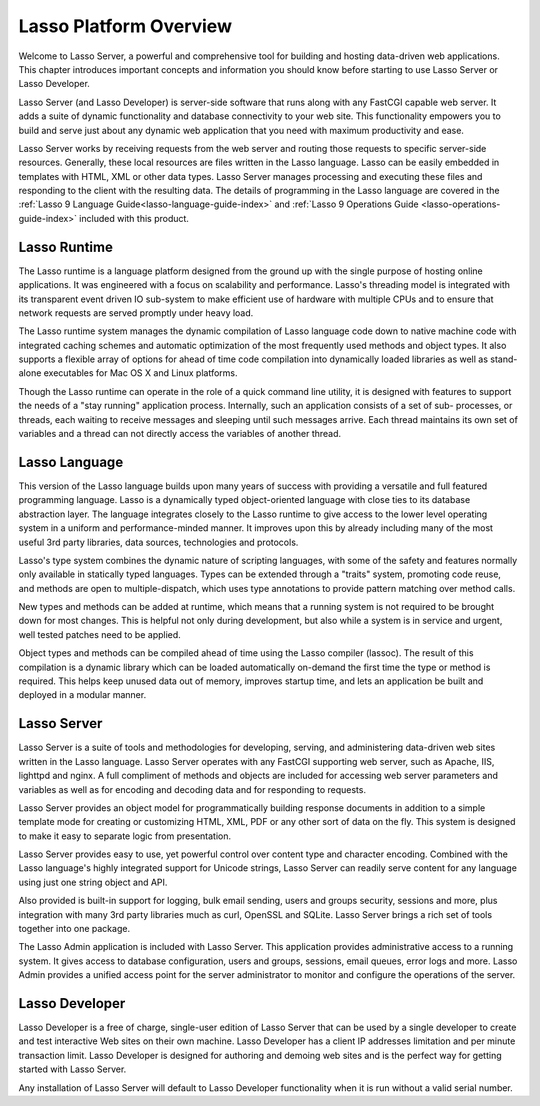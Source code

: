 .. _server-overview:

***********************
Lasso Platform Overview
***********************

Welcome to Lasso Server, a powerful and comprehensive tool for building and
hosting data-driven web applications. This chapter introduces important concepts
and information you should know before starting to use Lasso Server or Lasso
Developer.

Lasso Server (and Lasso Developer) is server-side software that runs along with
any FastCGI capable web server. It adds a suite of dynamic functionality and
database connectivity to your web site. This functionality empowers you to build
and serve just about any dynamic web application that you need with maximum
productivity and ease.

Lasso Server works by receiving requests from the web server and routing those
requests to specific server-side resources. Generally, these local resources are
files written in the Lasso language. Lasso can be easily embedded in templates
with HTML, XML or other data types. Lasso Server manages processing and
executing these files and responding to the client with the resulting data. The
details of programming in the Lasso language are covered in the :ref:`Lasso 9
Language Guide<lasso-language-guide-index>` and :ref:`Lasso 9 Operations Guide
<lasso-operations-guide-index>` included with this product.

Lasso Runtime
=============

The Lasso runtime is a language platform designed from the ground up with the
single purpose of hosting online applications. It was engineered with a focus on
scalability and performance. Lasso's threading model is integrated with its
transparent event driven IO sub-system to make efficient use of hardware with
multiple CPUs and to ensure that network requests are served promptly under
heavy load.

The Lasso runtime system manages the dynamic compilation of Lasso language code
down to native machine code with integrated caching schemes and automatic
optimization of the most frequently used methods and object types. It also
supports a flexible array of options for ahead of time code compilation into
dynamically loaded libraries as well as stand-alone executables for Mac OS X and
Linux platforms.

Though the Lasso runtime can operate in the role of a quick command line
utility, it is designed with features to support the needs of a "stay running"
application process. Internally, such an application consists of a set of sub-
processes, or threads, each waiting to receive messages and sleeping until such
messages arrive. Each thread maintains its own set of variables and a thread can
not directly access the variables of another thread.

Lasso Language
==============

This version of the Lasso language builds upon many years of success with
providing a versatile and full featured programming language. Lasso is a
dynamically typed object-oriented language with close ties to its database
abstraction layer. The language integrates closely to the Lasso runtime to give
access to the lower level operating system in a uniform and performance-minded
manner. It improves upon this by already including many of the most useful 3rd
party libraries, data sources, technologies and protocols.

Lasso's type system combines the dynamic nature of scripting languages, with
some of the safety and features normally only available in statically typed
languages. Types can be extended through a "traits" system, promoting code
reuse, and methods are open to multiple-dispatch, which uses type annotations to
provide pattern matching over method calls.

New types and methods can be added at runtime, which means that a running system
is not required to be brought down for most changes. This is helpful not only
during development, but also while a system is in service and urgent, well
tested patches need to be applied.

Object types and methods can be compiled ahead of time using the Lasso compiler
(lassoc). The result of this compilation is a dynamic library which can be
loaded automatically on-demand the first time the type or method is required.
This helps keep unused data out of memory, improves startup time, and lets an
application be built and deployed in a modular manner.

Lasso Server
============

Lasso Server is a suite of tools and methodologies for developing, serving, and
administering data-driven web sites written in the Lasso language. Lasso Server
operates with any FastCGI supporting web server, such as Apache, IIS, lighttpd
and nginx. A full compliment of methods and objects are included for accessing
web server parameters and variables as well as for encoding and decoding data
and for responding to requests.

Lasso Server provides an object model for programmatically building response
documents in addition to a simple template mode for creating or customizing
HTML, XML, PDF or any other sort of data on the fly. This system is designed to
make it easy to separate logic from presentation.

Lasso Server provides easy to use, yet powerful control over content type and
character encoding. Combined with the Lasso language's highly integrated support
for Unicode strings, Lasso Server can readily serve content for any language
using just one string object and API.

Also provided is built-in support for logging, bulk email sending, users and
groups security, sessions and more, plus integration with many 3rd party
libraries much as curl, OpenSSL and SQLite. Lasso Server brings a rich set of
tools together into one package.

The Lasso Admin application is included with Lasso Server. This application
provides administrative access to a running system. It gives access to database
configuration, users and groups, sessions, email queues, error logs and more.
Lasso Admin provides a unified access point for the server administrator to
monitor and configure the operations of the server.

Lasso Developer
===============

Lasso Developer is a free of charge, single-user edition of Lasso Server that
can be used by a single developer to create and test interactive Web sites on
their own machine. Lasso Developer has a client IP addresses limitation and per
minute transaction limit. Lasso Developer is designed for authoring and demoing
web sites and is the perfect way for getting started with Lasso Server.

Any installation of Lasso Server will default to Lasso Developer functionality
when it is run without a valid serial number.